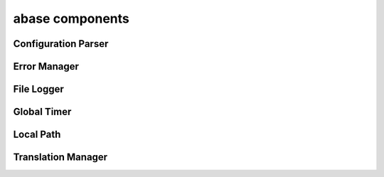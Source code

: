 .. _abase:

abase components
================

Configuration Parser
--------------------
.. doxygenfile:: ConfigParser.h
   :project: tt_alliance

Error Manager
-------------
.. doxygenfile:: ErrorManager.h
   :project: tt_alliance

File Logger
-----------
.. doxygenfile:: FileLogger.h
   :project: tt_alliance

Global Timer
------------
.. doxygenfile:: GlobalTimer.h
   :project: tt_alliance

Local Path
----------
.. doxygenfile:: LocalPath.h
   :project: tt_alliance

Translation Manager
-------------------
.. doxygenfile:: TranslationManager.h
   :project: tt_alliance
